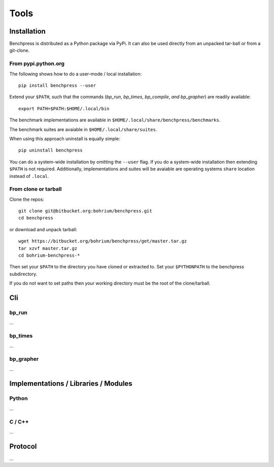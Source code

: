 =====
Tools
=====

Installation
============

Benchpress is distributed as a Python package via PyPi. It can also be used directly from an unpacked tar-ball or from a git-clone.

From pypi.python.org
--------------------

The following shows how to do a user-mode / local installation::

  pip install benchpress --user

Extend your ``$PATH``, such that the commands (`bp_run`, `bp_times`, `bp_compile`, `and bp_grapher`) are readily available::

  export PATH=$PATH:$HOME/.local/bin

The benchmark implementations are available in ``$HOME/.local/share/benchpress/benchmarks``.

The benchmark suites are avaiable in ``$HOME/.local/share/suites``.

When using this approach uninstall is equally simple::

  pip uninstall benchpress

You can do a system-wide installation by omitting the ``--user`` flag. If you do a system-wide installation then extending ``$PATH`` is not required.
Additionally, implementations and suites will be avaiable are operating systems ``share`` location instead of ``.local``.

From clone or tarball
---------------------

Clone the repos::

  git clone git@bitbucket.org:bohrium/benchpress.git
  cd benchpress

or download and unpack tarball::

  wget https://bitbucket.org/bohrium/benchpress/get/master.tar.gz
  tar xzvf master.tar.gz
  cd bohrium-benchpress-*

Then set your ``$PATH`` to the directory you have cloned or extracted to.
Set your ``$PYTHONPATH`` to the benchpress subdirectory.

If you do not want to set paths then your working directory must be the root of the clone/tarball.

Cli
===

bp_run
------

...

bp_times
--------

...

bp_grapher
----------

...

Implementations / Libraries / Modules
=====================================

Python
------

...

C / C++
-------

...

Protocol
========

...
